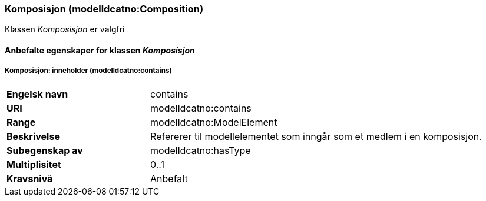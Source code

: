 === Komposisjon (modelldcatno:Composition) [[Komposisjon-egenskaper]]

Klassen _Komposisjon_ er valgfri

==== Anbefalte egenskaper for klassen _Komposisjon_ [[Anbefalte-egenskaper-Komposisjon]]

===== Komposisjon: inneholder (modelldcatno:contains) [[Komposisjon-inneholder]]

[cols="30s,70d"]
|===
|Engelsk navn| contains
|URI| modelldcatno:contains
|Range| modelldcatno:ModelElement
|Beskrivelse| Refererer til modellelementet som inngår som et medlem i en komposisjon.
|Subegenskap av| modelldcatno:hasType
|Multiplisitet| 0..1
|Kravsnivå| Anbefalt
|===
